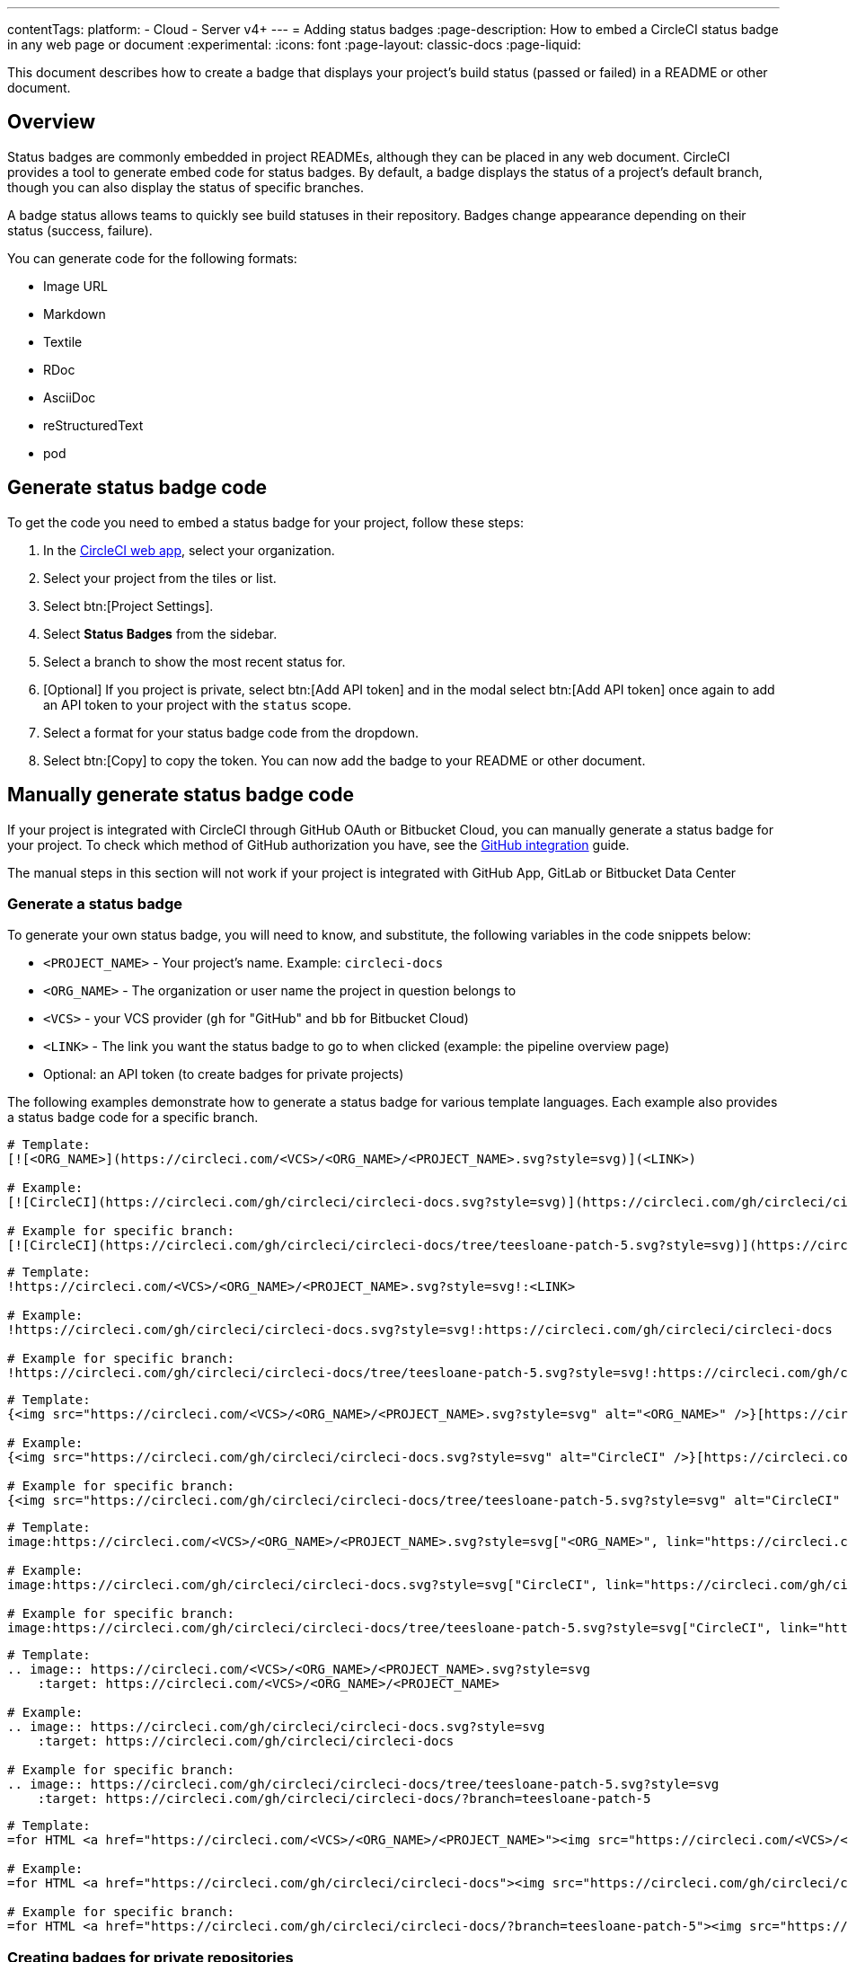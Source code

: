 ---
contentTags:
  platform:
  - Cloud
  - Server v4+
---
= Adding status badges
:page-description: How to embed a CircleCI status badge in any web page or document
:experimental:
:icons: font
:page-layout: classic-docs
:page-liquid:

This document describes how to create a badge that displays your project's build status (passed or failed) in a README or other document.

[#overview]
== Overview

Status badges are commonly embedded in project READMEs, although they can be placed in any web document. CircleCI provides a tool to generate embed code for status badges. By default, a badge displays the status of a project's default branch, though you can also display the status of specific branches.

A badge status allows teams to quickly see build statuses in their repository. Badges change appearance depending on their status (success, failure).

You can generate code for the following formats:

* Image URL
* Markdown
* Textile
* RDoc
* AsciiDoc
* reStructuredText
* pod

== Generate status badge code

To get the code you need to embed a status badge for your project, follow these steps:

. In the link:https://app.circleci.com/home/[CircleCI web app], select your organization.
. Select your project from the tiles or list.
. Select btn:[Project Settings].
. Select **Status Badges** from the sidebar.
. Select a branch to show the most recent status for.
. [Optional] If you project is private, select btn:[Add API token] and in the modal select btn:[Add API token] once again to add an API token to your project with the `status` scope.
. Select a format for your status badge code from the dropdown.
. Select btn:[Copy] to copy the token. You can now add the badge to your README or other document.

== Manually generate status badge code

If your project is integrated with CircleCI through GitHub OAuth or Bitbucket Cloud, you can manually generate a status badge for your project. To check which method of GitHub authorization you have, see the xref:github-integration#[GitHub integration] guide.

The manual steps in this section will not work if your project is integrated with GitHub App, GitLab or Bitbucket Data Center

[#generating-a-status-badge]
=== Generate a status badge

To generate your own status badge, you will need to know, and substitute, the following variables in the code snippets below:

* `<PROJECT_NAME>` - Your project's name. Example: `circleci-docs`
* `<ORG_NAME>` - The organization or user name the project in question belongs to
* `<VCS>` - your VCS provider (`gh` for "GitHub" and `bb` for Bitbucket Cloud)
* `<LINK>` - The link you want the status badge to go to when clicked (example: the pipeline overview page)
* Optional: an API token (to create badges for private projects)

The following examples demonstrate how to generate a status badge for various template languages. Each example also provides a status badge code for a specific branch.

[.tab.status.Markdown]
--
[,md]
----
# Template:
[![<ORG_NAME>](https://circleci.com/<VCS>/<ORG_NAME>/<PROJECT_NAME>.svg?style=svg)](<LINK>)

# Example:
[![CircleCI](https://circleci.com/gh/circleci/circleci-docs.svg?style=svg)](https://circleci.com/gh/circleci/circleci-docs)

# Example for specific branch:
[![CircleCI](https://circleci.com/gh/circleci/circleci-docs/tree/teesloane-patch-5.svg?style=svg)](https://circleci.com/gh/circleci/circleci-docs/?branch=teesloane-patch-5)
----
--

[.tab.status.Textile]
--
[,textile]
----
# Template:
!https://circleci.com/<VCS>/<ORG_NAME>/<PROJECT_NAME>.svg?style=svg!:<LINK>

# Example:
!https://circleci.com/gh/circleci/circleci-docs.svg?style=svg!:https://circleci.com/gh/circleci/circleci-docs

# Example for specific branch:
!https://circleci.com/gh/circleci/circleci-docs/tree/teesloane-patch-5.svg?style=svg!:https://circleci.com/gh/circleci/circleci-docs/?branch=teesloane-patch-5
----
--

[.tab.status.Rdoc]
--
[,rdoc]
----
# Template:
{<img src="https://circleci.com/<VCS>/<ORG_NAME>/<PROJECT_NAME>.svg?style=svg" alt="<ORG_NAME>" />}[https://circleci.com/gh/<ORG_NAME>/<PROJECT_NAME>]

# Example:
{<img src="https://circleci.com/gh/circleci/circleci-docs.svg?style=svg" alt="CircleCI" />}[https://circleci.com/gh/circleci/circleci-docs]

# Example for specific branch:
{<img src="https://circleci.com/gh/circleci/circleci-docs/tree/teesloane-patch-5.svg?style=svg" alt="CircleCI" />}[https://circleci.com/gh/circleci/circleci-docs/?branch=teesloane-patch-5]
----
--

[.tab.status.Asciidoc]
--
[,adoc]
----
# Template:
image:https://circleci.com/<VCS>/<ORG_NAME>/<PROJECT_NAME>.svg?style=svg["<ORG_NAME>", link="https://circleci.com/<VCS>/<ORG_NAME>/<PROJECT_NAME>"]

# Example:
image:https://circleci.com/gh/circleci/circleci-docs.svg?style=svg["CircleCI", link="https://circleci.com/gh/circleci/circleci-docs"]

# Example for specific branch:
image:https://circleci.com/gh/circleci/circleci-docs/tree/teesloane-patch-5.svg?style=svg["CircleCI", link="https://circleci.com/gh/circleci/circleci-docs/?branch=teesloane-patch-5"]
----
--

[.tab.status.reStructuredText]
--
[,rst]
----
# Template:
.. image:: https://circleci.com/<VCS>/<ORG_NAME>/<PROJECT_NAME>.svg?style=svg
    :target: https://circleci.com/<VCS>/<ORG_NAME>/<PROJECT_NAME>

# Example:
.. image:: https://circleci.com/gh/circleci/circleci-docs.svg?style=svg
    :target: https://circleci.com/gh/circleci/circleci-docs

# Example for specific branch:
.. image:: https://circleci.com/gh/circleci/circleci-docs/tree/teesloane-patch-5.svg?style=svg
    :target: https://circleci.com/gh/circleci/circleci-docs/?branch=teesloane-patch-5
----
--

[.tab.status.pod]
--
[source]
----
# Template:
=for HTML <a href="https://circleci.com/<VCS>/<ORG_NAME>/<PROJECT_NAME>"><img src="https://circleci.com/<VCS>/<ORG_NAME>/<PROJECT_NAME>.svg?style=svg"></a>

# Example:
=for HTML <a href="https://circleci.com/gh/circleci/circleci-docs"><img src="https://circleci.com/gh/circleci/circleci-docs.svg?style=svg"></a>

# Example for specific branch:
=for HTML <a href="https://circleci.com/gh/circleci/circleci-docs/?branch=teesloane-patch-5"><img src="https://circleci.com/gh/circleci/circleci-docs/tree/teesloane-patch-5.svg?style=svg"></a>
----
--

[#creating-badges-for-private-repositories]
=== Creating badges for private repositories

NOTE: To create a status badge for a private project you will need to create an API token specifically scoped to "status", and include that token in the URL string of your badge. Consider the following markdown image badge snippet against the original markdown example above; it has a URL parameter for a token added.

[,markdown]
----
[![CircleCI](https://circleci.com/<VCS>/<ORG_NAME>/<PROJECT_NAME>.svg?style=svg&circle-token=<YOUR_STATUS_API_TOKEN>)](<LINK>)
----

To create a status API token, go to the link:https://app.circleci.com/[CircleCI web app], navigate to a specific project, go to menu:Project Settings[API Permissions], and create a token scoped to `status`.

[#badge-styles]
== Badge styles

If you find the default status badge too minimal, you can use the https://shields.io/[shield style]. To use the shield style, replace `style=svg` with `style=shield` in the link you generated above.

image::svg-passed.png[Passed `svg` version]

image::svg-failed.png[Failed `svg` version]

image::shield-passing.png[Passing shield version]

image::shield-failing.png[Failing shield version]

[#known-issues-and-limitations]
== Known issues and limitations

* In cases where there are multiple workflows running within a pipeline, the status badge will show the result (red or green) of the _latest_ workflow that has finished running. This is a bug. The expected behavior is for the badge to update to show the result of the _last_ workflow once the pipeline is complete.

